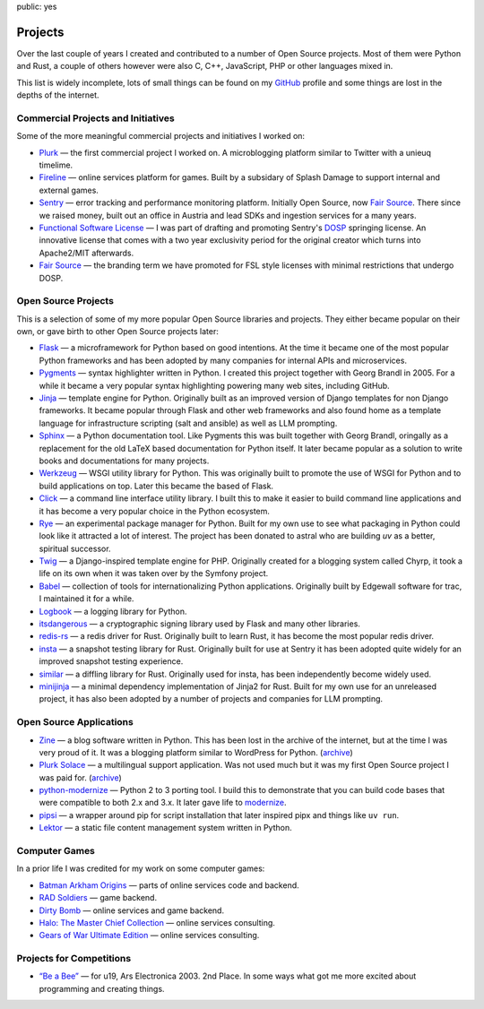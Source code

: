 public: yes

Projects
========

Over the last couple of years I created and contributed to a number of
Open Source projects.  Most of them were Python and Rust, a couple of
others however were also C, C++, JavaScript, PHP or other languages mixed
in.

This list is widely incomplete, lots of small things can be found on my
`GitHub <https://github.com/mitsuhiko/>`_ profile and some things are lost
in the depths of the internet.

Commercial Projects and Initiatives
-----------------------------------

Some of the more meaningful commercial projects and initiatives I worked on:

-   `Plurk <http://www.plurk.com/>`_ — the first commercial project I
    worked on.  A microblogging platform similar to Twitter with a unieuq
    timelime.

-   `Fireline <http://fireteam.net/fireline/>`_ — online services platform for games.
    Built by a subsidary of Splash Damage to support internal and external
    games.

-   `Sentry <http://www.getsentry.com/>`_ — error tracking and performance
    monitoring platform.  Initially Open Source, now `Fair Source
    <https://fair.io/>`__.  There since we raised money, built out an
    office in Austria and lead SDKs and ingestion services for a many
    years.

-   `Functional Software License <https://fsl.software/>`__ — I was part
    of drafting and promoting Sentry's `DOSP
    <https://opensource.org/delayed-open-source-publication>`__ springing
    license.  An innovative license that comes with a two year exclusivity
    period for the original creator which turns into Apache2/MIT
    afterwards.

-   `Fair Source <https://fair.io/>`__ — the branding term we have
    promoted for FSL style licenses with minimal restrictions that undergo
    DOSP.

Open Source Projects
--------------------

This is a selection of some of my more popular Open Source libraries and
projects.  They either became popular on their own, or gave birth to other
Open Source projects later:

-   `Flask <https://flask.palletsprojects.com/>`_ — a microframework for
    Python based on good intentions.  At the time it became one of the
    most popular Python frameworks and has been adopted by many companies
    for internal APIs and microservices.

-   `Pygments <http://pygments.org/>`_ — syntax highlighter written in
    Python.  I created this project together with Georg Brandl in 2005.
    For a while it became a very popular syntax highlighting powering many
    web sites, including GitHub.

-   `Jinja <https://jinja.palletsprojects.com/>`_ — template engine for
    Python.  Originally built as an improved version of Django templates
    for non Django frameworks.  It became popular through Flask and other
    web frameworks and also found home as a template language for
    infrastructure scripting (salt and ansible) as well as LLM prompting.

-   `Sphinx <https://www.sphinx-doc.org/>`_ — a Python documentation tool.
    Like Pygments this was built together with Georg Brandl, oringally as
    a replacement for the old LaTeX based documentation for Python itself.
    It later became popular as a solution to write books and
    documentations for many projects.

-   `Werkzeug <http://werkzeug.pocoo.org/>`_ — WSGI utility library for Python.
    This was originally built to promote the use of WSGI for Python and to
    build applications on top.  Later this became the based of Flask.

-   `Click <https://click.palletsprojects.com/>`_ — a
    command line interface utility library.  I built this to make it
    easier to build command line applications and it has become a very
    popular choice in the Python ecosystem.

-   `Rye <https://github.com/astral-sh/rye>`_ — an experimental package
    manager for Python.  Built for my own use to see what packaging in
    Python could look like it attracted a lot of interest.  The project
    has been donated to astral who are building `uv` as a better,
    spiritual successor.

-   `Twig <http://www.twig-project.org/>`_ — a Django-inspired template
    engine for PHP.  Originally created for a blogging system called
    Chyrp, it took a life on its own when it was taken over by the
    Symfony project.

-   `Babel <http://babel.pocoo.org/>`_ — collection of tools for
    internationalizing Python applications.  Originally built by Edgewall
    software for trac, I maintained it for a while.

-   `Logbook <https://logbook.readthedocs.io/>`_ — a logging library for Python.

-   `itsdangerous <http://pythonhosted.org/itsdangerous>`_ — a
    cryptographic signing library used by Flask and many other libraries.

-   `redis-rs <https://github.com/mitsuhiko/redis-rs>`_ — a redis driver
    for Rust.  Originally built to learn Rust, it has become the most
    popular redis driver.

-   `insta <https://insta.rs/>`_ — a snapshot testing library for Rust.
    Originally built for use at Sentry it has been adopted quite widely
    for an improved snapshot testing experience.

-   `similar <https://insta.rs/similar/>`_ — a diffling library for Rust.
    Originally used for insta, has been independently become widely used.

-   `minijinja <https://github.com/mitsuhiko/minijinja/>`_ — a minimal dependency
    implementation of Jinja2 for Rust.  Built for my own use for an
    unreleased project, it has also been adopted by a number of projects
    and companies for LLM prompting.

Open Source Applications
------------------------

-   `Zine
    <https://web.archive.org/web/20101207045141/http://zine.pocoo.org/>`__ — a
    blog software written in Python.  This has been lost in the archive of the
    internet, but at the time I was very proud of it.  It was a blogging
    platform similar to WordPress for Python. (`archive <https://github.com/mitsuhiko/zine>`__)

-   `Plurk Solace <http://opensource.plurk.com/solace/>`_ — a multilingual
    support application.  Was not used much but it was my first Open
    Source project I was paid for. (`archive <https://github.com/mitsuhiko/solace>`__)

-   `python-modernize
    <https://github.com/python-modernize/python-modernize>`_ — Python 2 to 3
    porting tool.  I build this to demonstrate that you can build code
    bases that were compatible to both 2.x and 3.x.  It later gave life to
    `modernize <https://python-modernize.readthedocs.io/en/latest/>`__.

-   `pipsi <https://github.com/mitsuhiko/pipsi>`_ — a wrapper around pip
    for script installation that later inspired pipx and things like ``uv
    run``.

-   `Lektor <https://www.getlektor.com/>`_ — a static file content
    management system written in Python.

Computer Games
--------------

In a prior life I was credited for my work on some computer games:

-   `Batman Arkham Origins
    <http://en.wikipedia.org/wiki/Batman:_Arkham_Origins>`_ — parts of online
    services code and backend.

-   `RAD Soldiers <http://www.warchest.com/games/radsoldiers>`_ — game
    backend.

-   `Dirty Bomb <http://dirtybomb.nexon.net/>`_ — online services and game
    backend.

-   `Halo: The Master Chief Collection
    <http://en.wikipedia.org/wiki/Halo:_The_Master_Chief_Collection>`_ —
    online services consulting.

-   `Gears of War Ultimate Edition
    <https://en.wikipedia.org/wiki/Gears_of_War_(video_game)#Ultimate_Edition>`_ —
    online services consulting.

Projects for Competitions
-------------------------

-   `“Be a Bee” <http://www.aec.at/prix_history_en.php?year=2003>`_ — for
    u19, Ars Electronica 2003. 2nd Place.  In some ways what got me more
    excited about programming and creating things.
